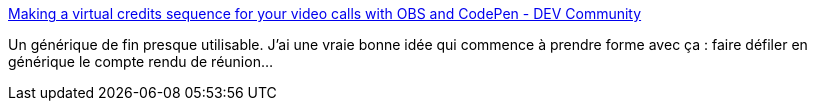 :jbake-type: post
:jbake-status: published
:jbake-title: Making a virtual credits sequence for your video calls with OBS and CodePen - DEV Community
:jbake-tags: obs,réunion,virtuel,idée,_mois_févr.,_année_2021
:jbake-date: 2021-02-24
:jbake-depth: ../
:jbake-uri: shaarli/1614159993000.adoc
:jbake-source: https://nicolas-delsaux.hd.free.fr/Shaarli?searchterm=https%3A%2F%2Fdev.to%2Fcassidoo%2Fmaking-a-virtual-credits-sequence-for-your-video-calls-with-obs-and-codepen-3dco&searchtags=obs+r%C3%A9union+virtuel+id%C3%A9e+_mois_f%C3%A9vr.+_ann%C3%A9e_2021
:jbake-style: shaarli

https://dev.to/cassidoo/making-a-virtual-credits-sequence-for-your-video-calls-with-obs-and-codepen-3dco[Making a virtual credits sequence for your video calls with OBS and CodePen - DEV Community]

Un générique de fin presque utilisable. J'ai une vraie bonne idée qui commence à prendre forme avec ça : faire défiler en générique le compte rendu de réunion...
